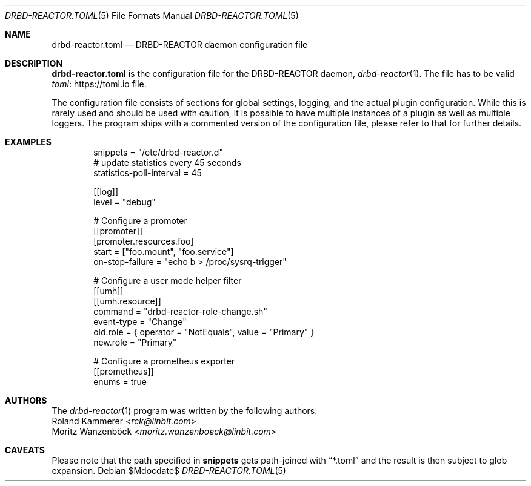 .Dd $Mdocdate$
.Dt DRBD-REACTOR.TOML 5
.Os
.Sh NAME
.Nm drbd-reactor.toml
.Nd DRBD-REACTOR daemon configuration file
.Sh DESCRIPTION
.Nm
is the configuration file for the DRBD-REACTOR daemon,
.Xr drbd-reactor 1 .
The file has to be valid
.Lk https://toml.io "toml"
file.
.Pp
The configuration file consists of sections for global settings, logging, and
the actual plugin configuration. While this is rarely used and should be used
with caution, it is possible to have multiple instances of a plugin as well as
multiple loggers. The program ships with a commented version of the
configuration file, please refer to that for further details.
.Sh EXAMPLES
.Bd -literal -offset indent
snippets = "/etc/drbd-reactor.d"
# update statistics every 45 seconds
statistics-poll-interval = 45

[[log]]
level = "debug"

# Configure a promoter
[[promoter]]
[promoter.resources.foo]
start = ["foo.mount", "foo.service"]
on-stop-failure =  "echo b > /proc/sysrq-trigger"

# Configure a user mode helper filter
[[umh]]
[[umh.resource]]
command = "drbd-reactor-role-change.sh"
event-type = "Change"
old.role = { operator = "NotEquals", value = "Primary" }
new.role = "Primary"

# Configure a prometheus exporter
[[prometheus]]
enums = true
.Ed
.Sh AUTHORS
.An -nosplit
The
.Xr drbd-reactor 1
program was written by the following authors:
.An -split
.An Roland Kammerer Aq Mt rck@linbit.com
.An Moritz Wanzenböck Aq Mt moritz.wanzenboeck@linbit.com
.Sh CAVEATS
Please note that the path specified in
.Sy snippets
gets path-joined with
.Dq *.toml
and the result is then subject to glob expansion.
